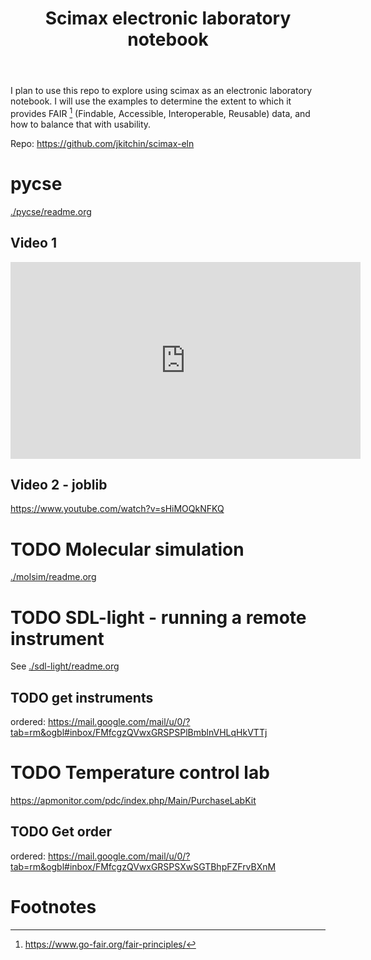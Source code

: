 #+title: Scimax electronic laboratory notebook

#+attr_org: :width 800
[[./screenshots/date-13-06-2024-time-08-08-29.png]]


I plan to use this repo to explore using scimax as an electronic laboratory notebook. I will use the examples to determine the extent to which it provides FAIR [fn:1] (Findable, Accessible, Interoperable, Reusable) data, and how to balance that with usability.

Repo: https://github.com/jkitchin/scimax-eln

* pycse

[[./pycse/readme.org]]

** Video 1

#+BEGIN_EXPORT html
<iframe width="560" height="315" src="https://www.youtube.com/embed/KodhYAo4xn0?si=XW5fypQFSl4eIsnT" title="YouTube video player" frameborder="0" allow="accelerometer; autoplay; clipboard-write; encrypted-media; gyroscope; picture-in-picture; web-share" referrerpolicy="strict-origin-when-cross-origin" allowfullscreen></iframe>
#+END_EXPORT

** Video 2 - joblib

https://www.youtube.com/watch?v=sHiMOQkNFKQ


* TODO Molecular simulation

[[./molsim/readme.org]]

* TODO SDL-light - running a remote instrument

See [[./sdl-light/readme.org]]

** TODO get instruments
DEADLINE: <2024-06-19 Wed>

ordered: https://mail.google.com/mail/u/0/?tab=rm&ogbl#inbox/FMfcgzQVwxGRSPSPlBmblnVHLqHkVTTj

* TODO Temperature control lab

https://apmonitor.com/pdc/index.php/Main/PurchaseLabKit

** TODO Get order
DEADLINE: <2024-06-19 Wed>
ordered: https://mail.google.com/mail/u/0/?tab=rm&ogbl#inbox/FMfcgzQVwxGRSPSXwSGTBhpFZFrvBXnM

* Footnotes

[fn:1] https://www.go-fair.org/fair-principles/ 
